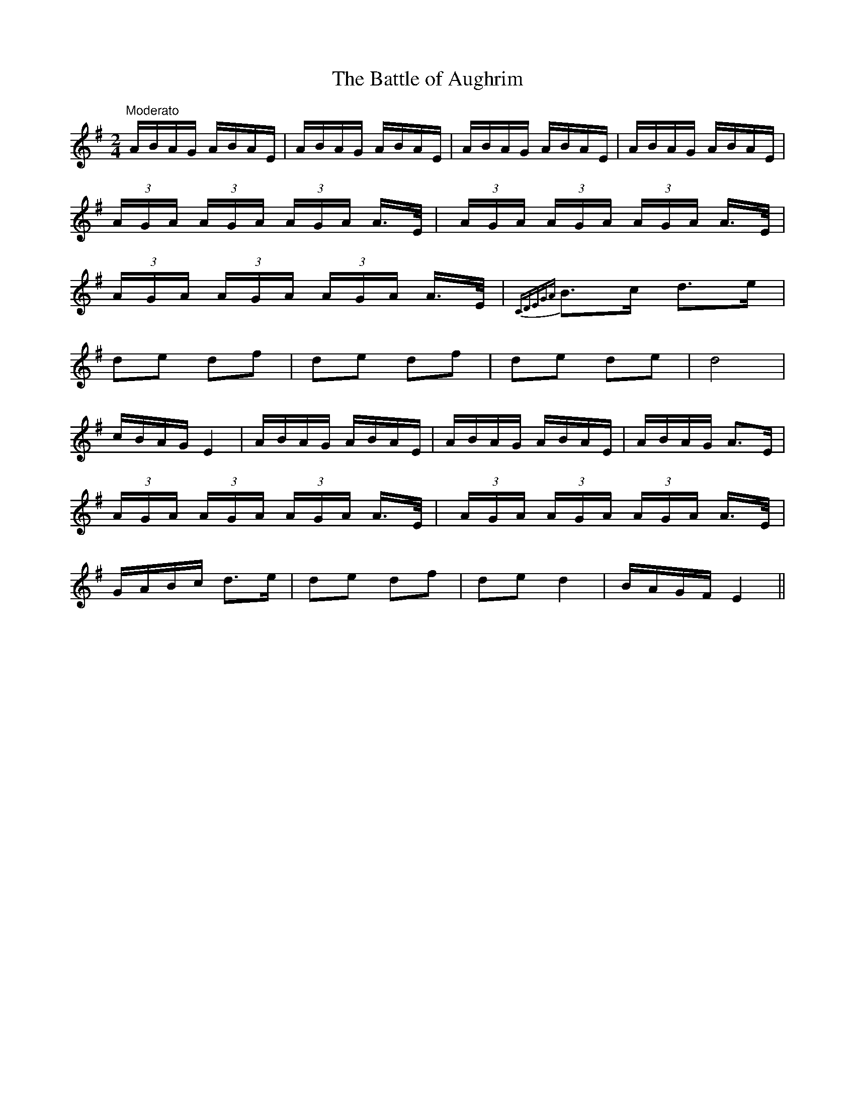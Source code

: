 X:29
T:The Battle of Aughrim
M:2/4
L:1/16
S:Walker's Historical Memoirs of the Irish Bards, London 1786
R:March
K:G
"Moderato"ABAG ABAE|ABAG ABAE|ABAG ABAE|ABAG ABAE|
(3AGA (3AGA (3AGA A>E|(3AGA (3AGA (3AGA A>E|
(3AGA (3AGA (3AGA A>E|{CDEGA}B3c d3e|
d2e2 d2f2|d2e2 d2f2|d2e2 d2e2|d8|
cBAG E4|ABAG ABAE|ABAG ABAE|ABAG A3E|
(3AGA (3AGA (3AGA A>E|(3AGA (3AGA (3AGA A>E|
GABc d3e|d2e2 d2f2|d2e2 d4|BAGF E4||
%
% To the musical antiquary war cries and battle pieces may not be
% without interest. To the modern ear they possess but little
% attraction; yet when Martin O'Reilly, the blind piper from Galway,
% at the Dublin feis in 1901 played a descriptive selection entitled
% "The Battle of Aughrim 1691" in which the blare of trumpets, battle
% onslaught, and wailing of the women were imitated, his performance
% was rapturously applauded.
